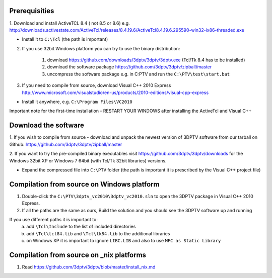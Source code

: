 Prerequisities
---------------

1. Download and install ActiveTCL 8.4 ( not 8.5 or 8.6) e.g. 
http://downloads.activestate.com/ActiveTcl/releases/8.4.19.6/ActiveTcl8.4.19.6.295590-win32-ix86-threaded.exe

- Install it to ``C:\Tcl``  (the path is important)


2. If you use 32bit Windows platform you can try to use the binary distribution:

	1. download https://github.com/downloads/3dptv/3dptv/3dptv.exe (Tcl/Tk 8.4 has to be installed)
	2. download the software package https://github.com/3dptv/3dptv/zipball/master
	3. uncompress the software package e.g. in C:\PTV and run the ``C:\PTV\test\start.bat``




3. If you need to compile from source, download Visual C++  2010 Express http://www.microsoft.com/visualstudio/en-us/products/2010-editions/visual-cpp-express

- Install it anywhere, e.g. ``C:\Program Files\VC2010``


Important note for the first-time installation - RESTART YOUR WINDOWS after installing the ActiveTcl and Visual C++ 


Download the software
---------------------

1. If you wish to compile from source - download and unpack the newest version of 3DPTV software from our tarball on Github:
https://github.com/3dptv/3dptv/zipball/master

2. If you want to try the pre-compiled binary executables visit https://github.com/3dptv/3dptv/downloads for the 
Windows 32bit XP or Windows 7 64bit (with Tcl/Tk 32bit libraries) versions. 

- Expand the compressed file  into ``C:\PTV`` folder (the path is important it is prescribed by the Visual C++ project file)

Compilation from source on Windows platform
------------

1. Double-click the ``C:\PTV\3dptv_vc2010\3dptv_vc2010.sln`` to open the 3DPTV package in Visual C++ 2010 Express. 

2. If all the paths are the same as ours, Build the solution and you should see the 3DPTV software up and running

If you use different paths it is important to:
	a. add ``\Tcl\Include`` to the list of included directories
	b. add ``\Tcl\tcl84.lib`` and ``\Tcl\tk84.lib`` to the additional libraries
	c. on Windows XP it is important to ignore ``LIBC.LIB`` and also to use ``MFC as Static Library``
	
	
	
Compilation from source on _nix platforms
-----------------------------------------

1. Read https://github.com/3dptv/3dptv/blob/master/install_nix.md




